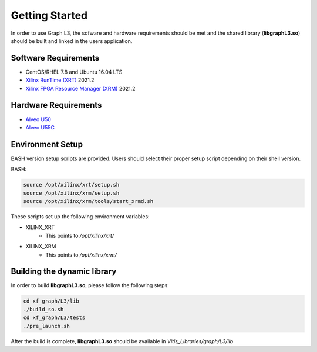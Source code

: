 .. 
   Copyright 2020 Xilinx, Inc.
  
   Licensed under the Apache License, Version 2.0 (the "License");
   you may not use this file except in compliance with the License.
   You may obtain a copy of the License at
  
       http://www.apache.org/licenses/LICENSE-2.0
  
   Unless required by applicable law or agreed to in writing, software
   distributed under the License is distributed on an "AS IS" BASIS,
   WITHOUT WARRANTIES OR CONDITIONS OF ANY KIND, either express or implied.
   See the License for the specific language governing permissions and
   limitations under the License.

.. meta::
   :keywords: libgraphL3.so, getting started, setup, environment, dynamic library
   :description: Getting started with Graph library.
   :xlnxdocumentclass: Document
   :xlnxdocumenttype: Tutorials

********************************
Getting Started
********************************

In order to use Graph L3, the sofware and hardware requirements should be met and the shared library (**libgraphL3.so**) should be built and linked in the users application.  

Software Requirements
#####################
* CentOS/RHEL 7.8 and Ubuntu 16.04 LTS
* `Xilinx RunTime (XRT) <https://github.com/Xilinx/XRT>`_ 2021.2
* `Xilinx FPGA Resource Manager (XRM) <https://github.com/Xilinx/XRM>`_ 2021.2


Hardware Requirements
#####################
* `Alveo U50 <https://www.xilinx.com/products/boards-and-kits/alveo/u50.html>`_
* `Alveo U55C <https://www.xilinx.com/applications/data-center/high-performance-computing/u55c.html>`_


Environment Setup
#################
BASH version setup scripts are provided. Users should select their proper setup script depending on their shell version.

BASH:

.. code-block:: sh

	source /opt/xilinx/xrt/setup.sh
	source /opt/xilinx/xrm/setup.sh
	source /opt/xilinx/xrm/tools/start_xrmd.sh

These scripts set up the following environment variables:

* XILINX_XRT
	* This points to */opt/xilinx/xrt/*

* XILINX_XRM
	* This points to */opt/xilinx/xrm/*


Building the dynamic library
############################

In order to build **libgraphL3.so**, please follow the following steps:

.. code-block:: sh

   cd xf_graph/L3/lib
   ./build_so.sh
   cd xf_graph/L3/tests
   ./pre_launch.sh
  
After the build is complete, **libgraphL3.so** should be available in *Vitis_Libraries/graph/L3/lib*
 

